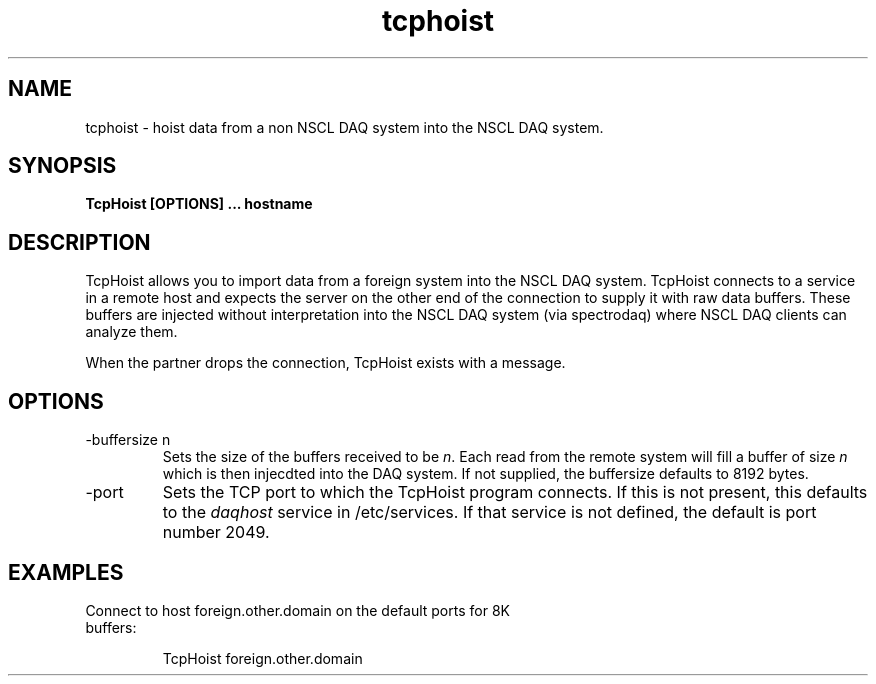 .TH tcphoist 1 "November 2004" tcphoist-1.0 "USER COMMANDS"

.SH NAME
tcphoist \- hoist data from a non NSCL DAQ system into the NSCL DAQ system.

.SH SYNOPSIS
.B TcpHoist [OPTIONS] ... hostname
.SH  DESCRIPTION
.PP
TcpHoist allows you to import data from a foreign system into the NSCL DAQ
system.  TcpHoist connects to a service in a remote host and expects the server
on the other end of the connection to supply it with raw data buffers.  These
buffers are injected without interpretation into the NSCL DAQ system (via
spectrodaq) where NSCL DAQ clients can analyze them.
.PP
When the partner drops the connection, TcpHoist exists with a message.
.SH OPTIONS
.TP
\-buffersize n
Sets the size of the buffers received to be \fIn\fR. Each read from the remote
system will fill a buffer of size \fIn\fR which is then injecdted into the DAQ
system.  If not supplied, the buffersize defaults to 8192 bytes. 
.TP
\-port 
Sets the TCP port to which the TcpHoist program connects. If this is not
present, this defaults to the \fIdaqhost\fR service in /etc/services.  If that
service is not defined, the default is port number 2049.
.TP
.SH EXAMPLES
.TP
Connect to host foreign.other.domain on the default ports for 8K buffers:

.nf
TcpHoist foreign.other.domain

.fi